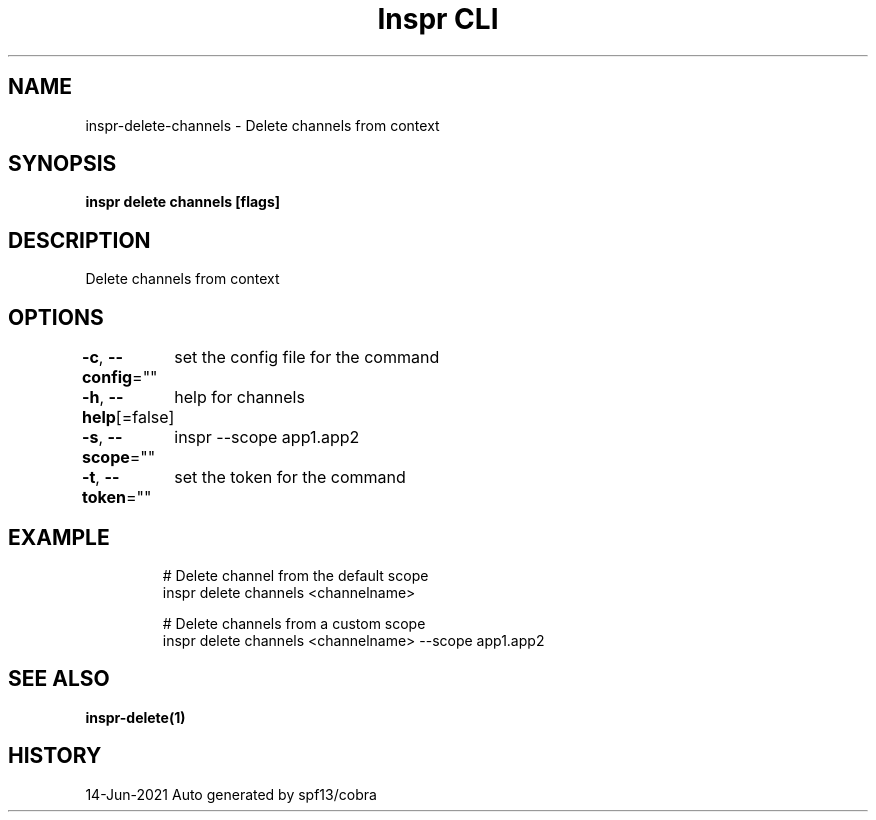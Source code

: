 .nh
.TH "Inspr CLI" "1" "Jun 2021" "Auto generated by spf13/cobra" ""

.SH NAME
.PP
inspr\-delete\-channels \- Delete channels from context


.SH SYNOPSIS
.PP
\fBinspr delete channels [flags]\fP


.SH DESCRIPTION
.PP
Delete channels from context


.SH OPTIONS
.PP
\fB\-c\fP, \fB\-\-config\fP=""
	set the config file for the command

.PP
\fB\-h\fP, \fB\-\-help\fP[=false]
	help for channels

.PP
\fB\-s\fP, \fB\-\-scope\fP=""
	inspr  \-\-scope app1.app2

.PP
\fB\-t\fP, \fB\-\-token\fP=""
	set the token for the command


.SH EXAMPLE
.PP
.RS

.nf
  # Delete channel from the default scope
 inspr delete channels <channelname>

  # Delete channels from a custom scope
 inspr delete channels <channelname> \-\-scope app1.app2


.fi
.RE


.SH SEE ALSO
.PP
\fBinspr\-delete(1)\fP


.SH HISTORY
.PP
14\-Jun\-2021 Auto generated by spf13/cobra
